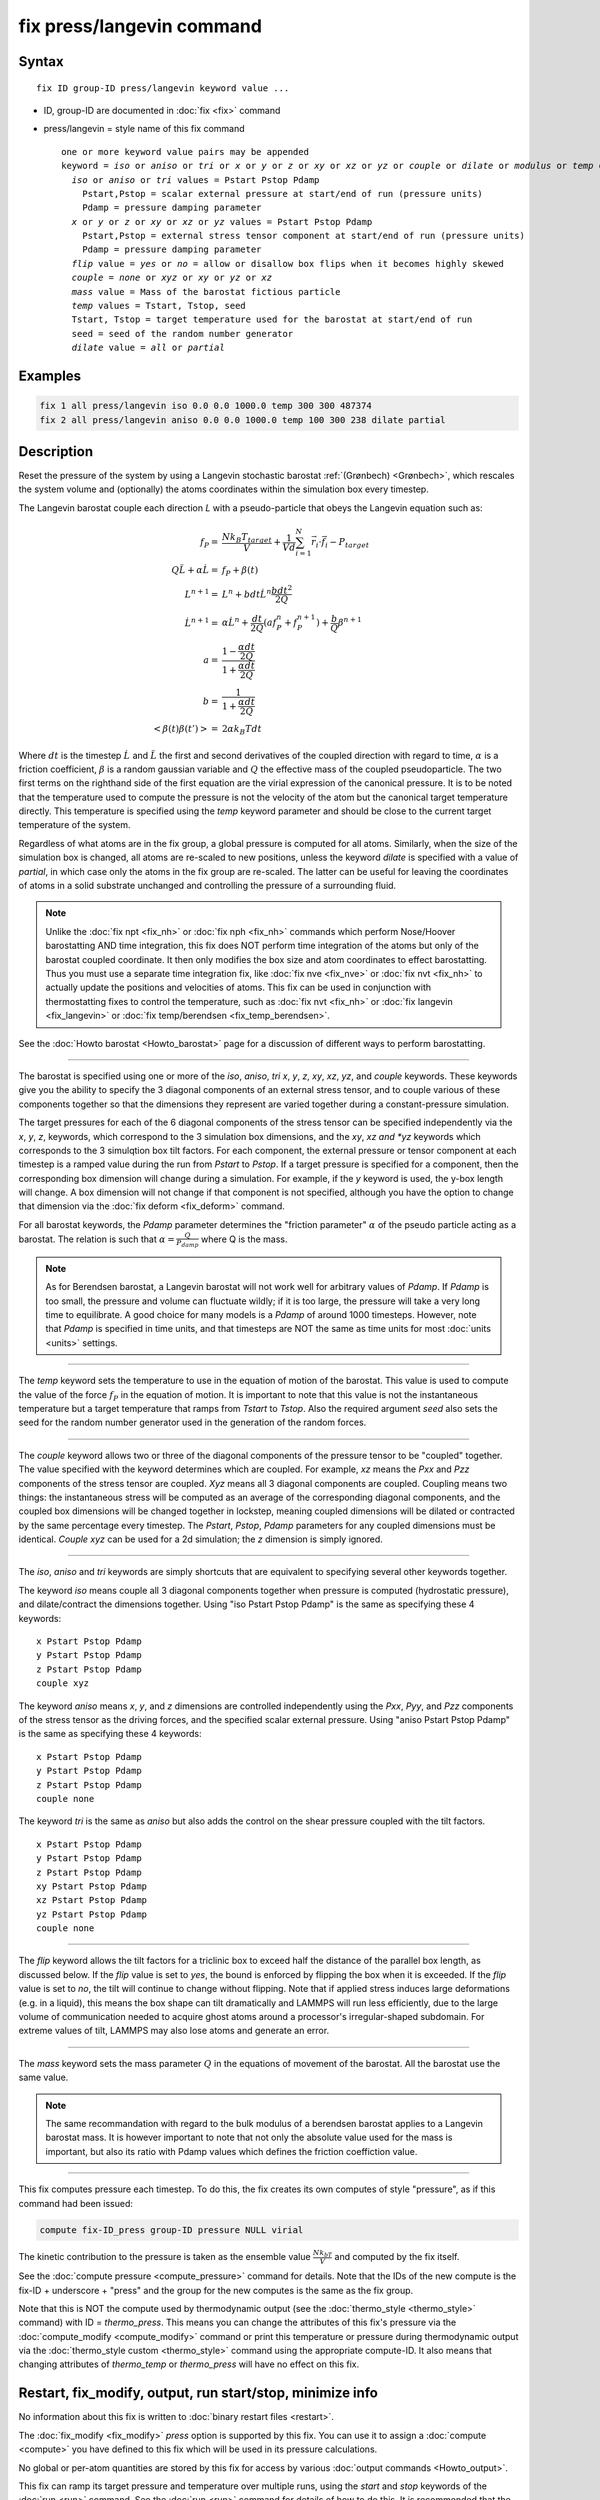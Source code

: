 .. index:: fix press/langevin

fix press/langevin command
===========================

Syntax
""""""

.. parsed-literal::

   fix ID group-ID press/langevin keyword value ...

* ID, group-ID are documented in :doc:`fix <fix>` command
* press/langevin = style name of this fix command

  .. parsed-literal::

     one or more keyword value pairs may be appended
     keyword = *iso* or *aniso* or *tri* or *x* or *y* or *z* or *xy* or *xz* or *yz* or *couple* or *dilate* or *modulus* or *temp* or *flip*
       *iso* or *aniso* or *tri* values = Pstart Pstop Pdamp
         Pstart,Pstop = scalar external pressure at start/end of run (pressure units)
         Pdamp = pressure damping parameter
       *x* or *y* or *z* or *xy* or *xz* or *yz* values = Pstart Pstop Pdamp
         Pstart,Pstop = external stress tensor component at start/end of run (pressure units)
         Pdamp = pressure damping parameter
       *flip* value = *yes* or *no* = allow or disallow box flips when it becomes highly skewed
       *couple* = *none* or *xyz* or *xy* or *yz* or *xz*
       *mass* value = Mass of the barostat fictious particle
       *temp* values = Tstart, Tstop, seed
       Tstart, Tstop = target temperature used for the barostat at start/end of run
       seed = seed of the random number generator
       *dilate* value = *all* or *partial*

Examples
""""""""

.. code-block:: LAMMPS

   fix 1 all press/langevin iso 0.0 0.0 1000.0 temp 300 300 487374
   fix 2 all press/langevin aniso 0.0 0.0 1000.0 temp 100 300 238 dilate partial

Description
"""""""""""

Reset the pressure of the system by using a Langevin stochastic barostat
:ref:`(Grønbech) <Grønbech>`, which rescales the system volume and
(optionally) the atoms coordinates within the simulation box every
timestep.

The Langevin barostat couple each direction *L* with a pseudo-particle that obeys
the Langevin equation such as:

.. math::

   f_P = & \frac{N k_B T_{target}}{V} + \frac{1}{V d}\sum_{i=1}^{N} \vec r_i \cdot \vec f_i - P_{target} \\
   Q\ddot{L} + \alpha{}\dot{L} = & f_P + \beta(t)\\
   L^{n+1} = & L^{n} + bdt\dot{L}^{n} \frac{bdt^{2}}{2Q} \\
   \dot{L}^{n+1} = & \alpha\dot{L}^{n} + \frac{dt}{2Q}\left(a f^{n}_{P} + f^{n+1}_{P}\right) + \frac{b}{Q}\beta^{n+1} \\
   a = & \frac{1-\frac{\alpha{}dt}{2Q}}{1+\frac{\alpha{}dt}{2Q}} \\
   b = & \frac{1}{1+\frac{\alpha{}dt}{2Q}} \\
   \left< \beta(t)\beta(t') \right> = & 2\alpha k_B Tdt

Where :math:`dt` is the timestep :math:`\dot{L}` and :math:`\ddot{L}` the first
and second derivatives of the coupled direction with regard to time,
:math:`\alpha` is a friction coefficient, :math:`\beta` is a random gaussian
variable and :math:`Q` the effective mass of the coupled pseudoparticle. The
two first terms on the righthand side of the first equation are the virial
expression of the canonical pressure. It is to be noted that the temperature
used to compute the pressure is not the velocity of the atom but the canonical
target temperature directly. This temperature is specified using the *temp*
keyword parameter and should be close to the current target temperature of the
system.

Regardless of what atoms are in the fix group, a global pressure is
computed for all atoms. Similarly, when the size of the simulation
box is changed, all atoms are re-scaled to new positions, unless the
keyword *dilate* is specified with a value of *partial*, in which case
only the atoms in the fix group are re-scaled. The latter can be
useful for leaving the coordinates of atoms in a solid substrate
unchanged and controlling the pressure of a surrounding fluid.

.. note::

   Unlike the :doc:`fix npt <fix_nh>` or :doc:`fix nph <fix_nh>` commands which
   perform Nose/Hoover barostatting AND time integration, this fix does NOT
   perform time integration of the atoms but only of the barostat coupled
   coordinate. It then only modifies the box size and atom coordinates to
   effect barostatting. Thus you must use a separate time integration fix,
   like :doc:`fix nve <fix_nve>` or :doc:`fix nvt <fix_nh>` to actually update
   the positions and velocities of atoms.  This fix can be used in conjunction
   with thermostatting fixes to control the temperature, such as :doc:`fix nvt
   <fix_nh>` or :doc:`fix langevin <fix_langevin>` or :doc:`fix temp/berendsen
   <fix_temp_berendsen>`.

See the :doc:`Howto barostat <Howto_barostat>` page for a
discussion of different ways to perform barostatting.

----------

The barostat is specified using one or more of the *iso*, *aniso*, *tri* *x*,
*y*, *z*, *xy*, *xz*, *yz*, and *couple* keywords.  These keywords give you the
ability to specify the 3 diagonal components of an external stress tensor, and
to couple various of these components together so that the dimensions they
represent are varied together during a constant-pressure simulation.

The target pressures for each of the 6 diagonal components of the stress tensor
can be specified independently via the *x*, *y*, *z*, keywords, which
correspond to the 3 simulation box dimensions, and the *xy*, *xz and *yz*
keywords which corresponds to the 3 simulqtion box tilt factors. For each
component, the external pressure or tensor component at each timestep is a
ramped value during the run from *Pstart* to *Pstop*\ . If a target pressure is
specified for a component, then the corresponding box dimension will change
during a simulation.  For example, if the *y* keyword is used, the y-box length
will change.  A box dimension will not change if that component is not
specified, although you have the option to change that dimension via the
:doc:`fix deform <fix_deform>` command.

For all barostat keywords, the *Pdamp* parameter determines the "friction
parameter" :math:`\alpha` of the pseudo particle acting as a barostat. The
relation is such that :math:`\alpha = \frac{Q}{P_{damp}}` where Q is the mass.

.. note::

   As for Berendsen barostat, a Langevin barostat will not work well for
   arbitrary values of *Pdamp*\ .  If *Pdamp* is too small, the pressure and
   volume can fluctuate wildly; if it is too large, the pressure will take a
   very long time to equilibrate.  A good choice for many models is a *Pdamp*
   of around 1000 timesteps.  However, note that *Pdamp* is specified in time
   units, and that timesteps are NOT the same as time units for most
   :doc:`units <units>` settings.

----------

The *temp* keyword sets the temperature to use in the equation of motion of the
barostat. This value is used to compute the value of the force :math:`f_P` in
the equation of motion. It is important to note that this value is not the
instantaneous temperature but a target temperature that ramps from *Tstart* to
*Tstop*. Also the required argument *seed* also sets the seed for the random
number generator used in the generation of the random forces.

----------

The *couple* keyword allows two or three of the diagonal components of
the pressure tensor to be "coupled" together.  The value specified
with the keyword determines which are coupled.  For example, *xz*
means the *Pxx* and *Pzz* components of the stress tensor are coupled.
*Xyz* means all 3 diagonal components are coupled.  Coupling means two
things: the instantaneous stress will be computed as an average of the
corresponding diagonal components, and the coupled box dimensions will
be changed together in lockstep, meaning coupled dimensions will be
dilated or contracted by the same percentage every timestep.  The
*Pstart*, *Pstop*, *Pdamp* parameters for any coupled dimensions must
be identical.  *Couple xyz* can be used for a 2d simulation; the *z*
dimension is simply ignored.

----------

The *iso*, *aniso* and *tri* keywords are simply shortcuts that are
equivalent to specifying several other keywords together.

The keyword *iso* means couple all 3 diagonal components together when
pressure is computed (hydrostatic pressure), and dilate/contract the
dimensions together.  Using "iso Pstart Pstop Pdamp" is the same as
specifying these 4 keywords:

.. parsed-literal::

   x Pstart Pstop Pdamp
   y Pstart Pstop Pdamp
   z Pstart Pstop Pdamp
   couple xyz

The keyword *aniso* means *x*, *y*, and *z* dimensions are controlled
independently using the *Pxx*, *Pyy*, and *Pzz* components of the
stress tensor as the driving forces, and the specified scalar external
pressure.  Using "aniso Pstart Pstop Pdamp" is the same as specifying
these 4 keywords:

.. parsed-literal::

   x Pstart Pstop Pdamp
   y Pstart Pstop Pdamp
   z Pstart Pstop Pdamp
   couple none

The keyword *tri* is the same as *aniso* but also adds the control on the
shear pressure coupled with the tilt factors.

.. parsed-literal::

   x Pstart Pstop Pdamp
   y Pstart Pstop Pdamp
   z Pstart Pstop Pdamp
   xy Pstart Pstop Pdamp
   xz Pstart Pstop Pdamp
   yz Pstart Pstop Pdamp
   couple none

----------

The *flip* keyword allows the tilt factors for a triclinic box to
exceed half the distance of the parallel box length, as discussed
below.  If the *flip* value is set to *yes*, the bound is enforced by
flipping the box when it is exceeded.  If the *flip* value is set to
*no*, the tilt will continue to change without flipping.  Note that if
applied stress induces large deformations (e.g. in a liquid), this
means the box shape can tilt dramatically and LAMMPS will run less
efficiently, due to the large volume of communication needed to
acquire ghost atoms around a processor's irregular-shaped subdomain.
For extreme values of tilt, LAMMPS may also lose atoms and generate an
error.

----------

The *mass* keyword sets the mass parameter :math:`Q` in the
equations of movement of the barostat. All the barostat use the same value.

.. note::

   The same recommandation with regard to the bulk modulus of a berendsen
   barostat applies to a Langevin barostat mass. It is however important to
   note that not only the absolute value used for the mass is important, but
   also its ratio with Pdamp values which defines the friction coeffiction
   value.

----------

This fix computes pressure each timestep. To do
this, the fix creates its own computes of style "pressure",
as if this command had been issued:

.. code-block:: LAMMPS

   compute fix-ID_press group-ID pressure NULL virial

The kinetic contribution to the pressure is taken as the ensemble value
:math:`\frac{Nk_bT}{V}` and computed by the fix itself.

See the :doc:`compute pressure <compute_pressure>` command for details.  Note
that the IDs of the new compute is the fix-ID + underscore + "press" and the
group for the new computes is the same as the fix group.

Note that this is NOT the compute used by thermodynamic output (see the
:doc:`thermo_style <thermo_style>` command) with ID = *thermo_press*. This
means you can change the attributes of this fix's pressure via the
:doc:`compute_modify <compute_modify>` command or print this temperature or
pressure during thermodynamic output via the :doc:`thermo_style custom
<thermo_style>` command using the appropriate compute-ID. It also means that
changing attributes of *thermo_temp* or *thermo_press* will have no effect on
this fix.

Restart, fix_modify, output, run start/stop, minimize info
"""""""""""""""""""""""""""""""""""""""""""""""""""""""""""

No information about this fix is written to :doc:`binary restart files <restart>`.

The :doc:`fix_modify <fix_modify>` *press* option is
supported by this fix.  You can use it to assign a
:doc:`compute <compute>` you have defined to this fix which will be used
in its pressure calculations.

No global or per-atom quantities are stored by this fix for access by
various :doc:`output commands <Howto_output>`.

This fix can ramp its target pressure and temperature over multiple runs, using
the *start* and *stop* keywords of the :doc:`run <run>` command.  See the
:doc:`run <run>` command for details of how to do this. It is recommended that
the ramped temperature is the same as the effective temperature of the
thermalised system. That is, if the system's temperature is ramped by other
commands, it is recommended to do the same with this pressure control.

This fix is not invoked during :doc:`energy minimization <minimize>`.

Restrictions
""""""""""""

Any dimension being adjusted by this fix must be periodic.

Related commands
""""""""""""""""

:doc:`fix nve <fix_nve>`, :doc:`fix nph <fix_nh>`, :doc:`fix npt <fix_nh>`, :doc:`fix langevin <fix_langevin>`,
:doc:`fix_modify <fix_modify>`

Default
"""""""

The keyword defaults are dilate = all and mass = 0.001 in units of mass for
whatever :doc:`units <units>` defined.

----------

.. _Grønbech:

**(Grønbech)** Grønbech-Jensen, Farago, J Chem Phys, 141, 194108 (2014).
